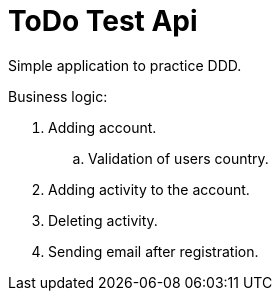 = ToDo Test Api

Simple application to practice DDD.

Business logic:

. Adding account.
.. Validation of users country.
. Adding activity to the account.
. Deleting activity.
. Sending email after registration.
